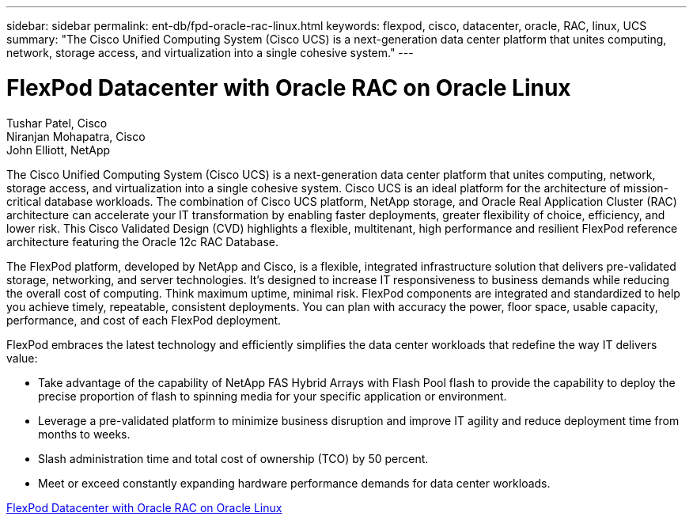 ---
sidebar: sidebar
permalink: ent-db/fpd-oracle-rac-linux.html
keywords: flexpod, cisco, datacenter, oracle, RAC, linux, UCS
summary: "The Cisco Unified Computing System (Cisco UCS) is a next-generation data center platform that unites computing, network, storage access, and virtualization into a single cohesive system."
---

= FlexPod Datacenter with Oracle RAC on Oracle Linux

:hardbreaks:
:nofooter:
:icons: font
:linkattrs:
:imagesdir: ./../media/

Tushar Patel,  Cisco 
Niranjan Mohapatra, Cisco 
John Elliott, NetApp

The Cisco Unified Computing System (Cisco UCS) is a next-generation data center platform that unites computing, network, storage access, and virtualization into a single cohesive system. Cisco UCS is an ideal platform for the architecture of mission-critical database workloads. The combination of Cisco UCS platform, NetApp storage, and Oracle Real Application Cluster (RAC) architecture can accelerate your IT transformation by enabling faster deployments, greater flexibility of choice, efficiency, and lower risk. This Cisco Validated Design (CVD) highlights a flexible, multitenant, high performance and resilient FlexPod reference architecture featuring the Oracle 12c RAC Database. 

The FlexPod platform, developed by NetApp and Cisco, is a flexible, integrated infrastructure solution that delivers pre-validated storage, networking, and server technologies. It’s designed to increase IT responsiveness to business demands while reducing the overall cost of computing. Think maximum uptime, minimal risk. FlexPod components are integrated and standardized to help you achieve timely, repeatable, consistent deployments. You can plan with accuracy the power, floor space, usable capacity, performance, and cost of each FlexPod deployment.

FlexPod embraces the latest technology and efficiently simplifies the data center workloads that redefine the way IT delivers value:

* Take advantage of the capability of NetApp FAS Hybrid Arrays with Flash Pool flash to provide the capability to deploy the precise proportion of flash to spinning media for your specific application or environment.

* Leverage a pre-validated platform to minimize business disruption and improve IT agility and reduce deployment time from months to weeks.

* Slash administration time and total cost of ownership (TCO) by 50 percent.

* Meet or exceed constantly expanding hardware performance demands for data center workloads.

link:https://www.cisco.com/c/en/us/td/docs/unified_computing/ucs/UCS_CVDs/flexpod_orcrac_12c_bm.html[FlexPod Datacenter with Oracle RAC on Oracle Linux^]
